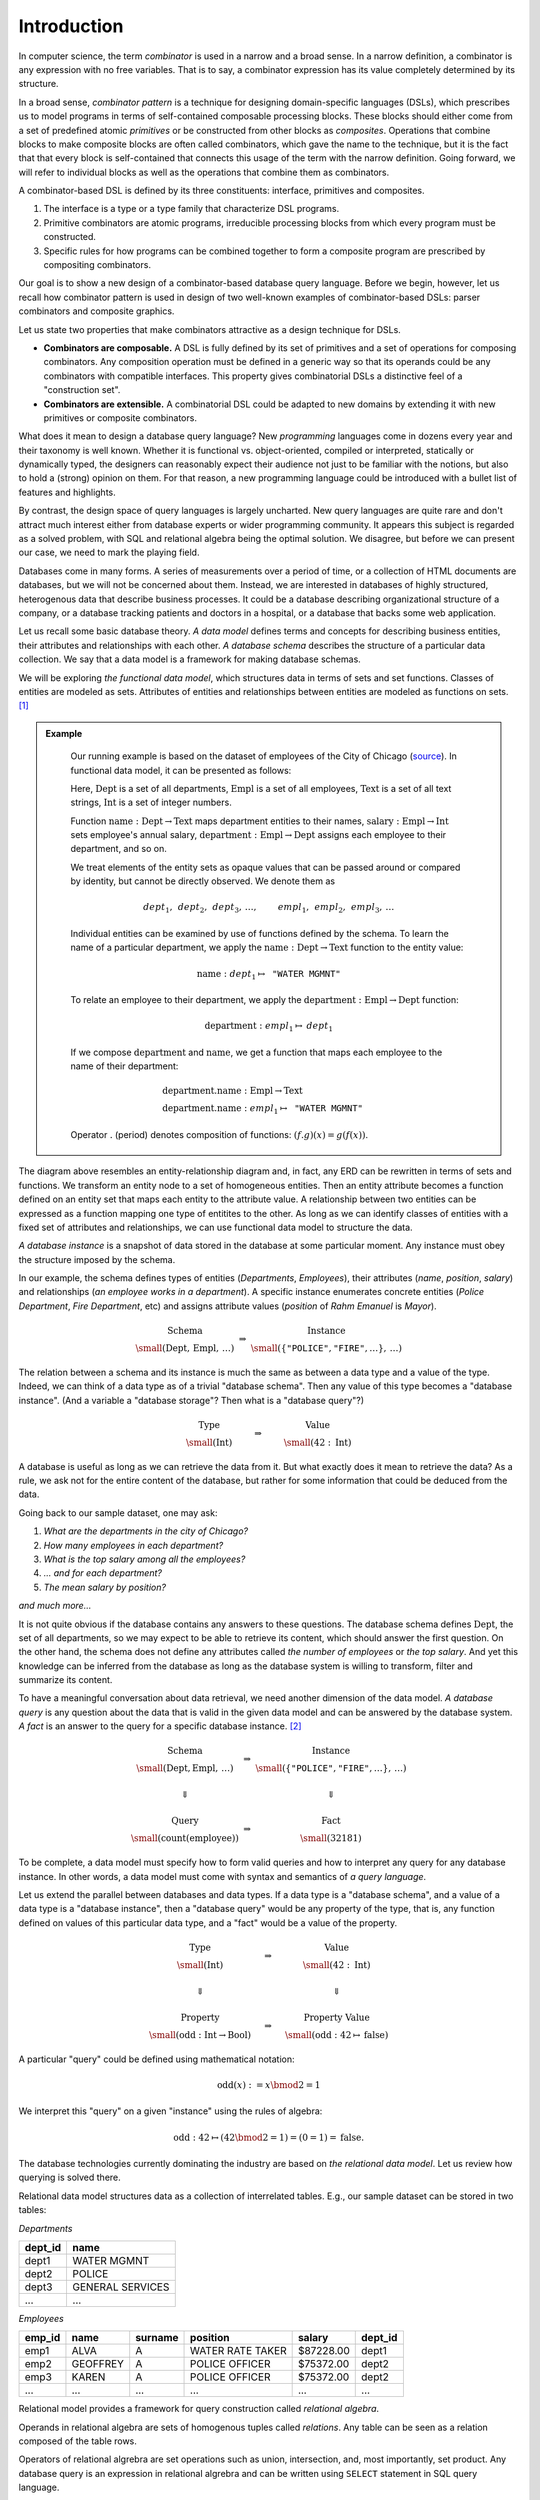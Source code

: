Introduction
============

.. slide:: Combinators
   :level: 2

   **Definition:** *Combinator* is an expression with no free variables.

   **In a broad sense:** a design technique for implementing compositional
   domain-specific languages.

   A combinatorial DSL must define:

   * *interface* for domain objects.
   * *primitives* or atomic combinators.
   * *composites* constructed from other combinators.

   Well-known examples:

   * Parser combinators (building parsers out of smaller parsers).
   * Reactive graphics (constructing objects and behavior compositionally).

   We will apply this technique to *querying a database*.


.. slide:: Example: Parser Combinators
   :level: 3

   Building parsers out of smaller parsers.

   Interface (finds all prefixes matching some pattern, returns their suffixes):

   .. math::

      \operatorname{Parser} := \operatorname{Text} \to \operatorname{List}\{\operatorname{Text}\}

   Primitives (recognizes a fixed string, an empty string):

   .. math::

      \operatorname{lit}(\texttt{"goto"}),
      \quad \operatorname{eps}

   Composites (concatenation, repetition, alternative):

   .. math::

      \operatorname{cat}(p_1, p_2, \ldots), \quad
      \operatorname{rep}(p), \quad
      \operatorname{alt}(p_1, p_2, \ldots)

   Example (recognizes nested parentheses):

   .. math::

      \operatorname{parens} :=
        \operatorname{alt}(
            \operatorname{cat}(
                \operatorname{lit}(\texttt{"("}),
                \operatorname{parens},
                \operatorname{lit}(\texttt{")"}),
                \operatorname{parens}),
            \operatorname{eps})


.. slide:: Example: Reactive Graphics
   :level: 3

   Constructing objects and behavior compositionally.

   Interface (a time-varying value):

   .. math::

      \operatorname{Signal}\{A\} := \operatorname{Time} \to A

   Primitives (constants, events, and time):

   .. math::

      \operatorname{circle} : \operatorname{Signal}\{\operatorname{Image}\}, \quad
      \operatorname{mousex} : \operatorname{Signal}\{\operatorname{Int}\}, \quad
      \operatorname{time} : \operatorname{Signal}\{\operatorname{Time}\}

   Composites (time and space transformations):

   .. math::

      \operatorname{scale}(\mathit{img},f), \quad
      \operatorname{delay}(\mathit{sig},t)

   Example (pulsating circle):

   .. math::

      \operatorname{scale}(\operatorname{circle}, \sin(\operatorname{time}))


.. slide:: Combinators: Summary
   :level: 3

   Think of combinator pattern as an extensible *"construction set"*.

   1. Define a type that describes domain objects.
   2. Define elementary objects.
   3. Define operations to combine objects.

   **Combinators are composable.**

   Combinators with compatible interfaces could be composed in a variety of
   ways to form a composite processing pipeline.

   **Combinators are extensible.**

   A combinatorial DSL could be adapted to new domains by extending it with
   domain-specific combinators.

   How can we apply it to querying?


.. slide:: Querying with Rabbit: Data Model
   :level: 2

   How to apply the combinator pattern to *querying a database?*

   Start with categorical data model:

   * Objects: value and entity types.
   * Arrows: attributes and relationships.

   Example (textbook "employees & departments" schema):

   .. graphviz:: citydb-functional-data-model.dot


.. slide:: Querying with Rabbit: Queries as Combinators
   :level: 3

   **A query is a mapping:**

   .. math::

      \operatorname{Query}\{A,B\} := A \to B

   Database schema provides primitives:

   .. math::

      &\operatorname{department} & : \operatorname{Empl}&\to\operatorname{Dept} \\
      &\operatorname{name} & : \operatorname{Dept}&\to\operatorname{Text}

   (:math:`\operatorname{department}` maps an employee entity to the corresponding department,
   :math:`\operatorname{name}` maps a department entity to its name)

   Can use regular composition of mappings:

   .. math::

      \operatorname{department}{.}\operatorname{name}: \operatorname{Empl} \to \operatorname{Text}

   (maps an employee entity to the name of their department)


.. slide:: Querying with Rabbit: Input-Free Queries
   :level: 3

   A query is a mapping?  But I do not expect a query to have input?!

   Designate a singleton type (with a single value of this type):

   .. math::

      \operatorname{Void} \quad (\operatorname{nothing} \in \operatorname{Void})

   A query with no input has a type:

   .. math::

      \operatorname{Query}\{\operatorname{Void}, B\} = \operatorname{Void} \to B

   Primitive that gives a list of all employees:

   .. math::

      \operatorname{employee} : \operatorname{Void} \to \operatorname{Seq}\{\operatorname{Empl}\}


.. slide:: Querying with Rabbit: Example
   :level: 3

   *Find the total number of employees.*

   Start with the primitive that gives a list of all employees:

   .. math::

      \operatorname{employee} : \operatorname{Void} \to \operatorname{Seq}\{\operatorname{Empl}\}

   Use a generic aggregate combinator:

   .. math::

      \operatorname{count} : (A \to \operatorname{Seq}\{B\}) \to (A \to \operatorname{Int})

   The total number of employees:

   .. math::

      \operatorname{count}(\operatorname{employee}) : \operatorname{Void} \to \operatorname{Int}


.. slide:: Query Combinators and Relational Algebra
   :level: 2

   Compare with relational algebra:

   * Interface: a set of tuples.
   * Primitives: tables.
   * Composites: set operations.

   Rabbit has richer primitives.  Its first-class objects are not just tables
   (as in SQL):

   .. math::

      \operatorname{employee} : \operatorname{Void} \to \operatorname{Seq}\{\operatorname{Empl}\}

   But also attributes and relationships (not so in SQL):

   .. math::

      &\operatorname{department} & : \operatorname{Empl}&\to\operatorname{Dept} \\
      &\operatorname{name} & : \operatorname{Dept}&\to\operatorname{Text}

   Richer primitives (and special scoping rules) make variables unnecessary.
   Expressions in Rabbit are *combinators* in the narrow sense.


.. slide:: Why combinators?
   :level: 3

   But SQL is *the* query language since 1970s.  What combinators can give us
   that SQL cannot?

   Because combinators are composable, queries can ba constructed *incrementally*.
   This lets you:

   * Write new queries using *gradial refinement*.

   * Read unfamiliar queries by tracing the author's thoughts step by step.

   * Build queries *programmatically*.

   *There is an increasing need to bring the non-professional user into
   effective communication with a formatted data base.*  Chamberlin, D;
   Boyce, R (1974).

   Can we realize the dream of generations of query language designers: give
   the specialists direct access to their data?


.. slide:: References and Related Works
   :level: 2

   * Combinators (Curry); Parser combinators; Reactive graphics (Elliott); KOLA (Cherniack).

   * Functional data model; Categorical databases, monads (Spivak).

   * Synchronization trees (Milner).

   * Network data model (Bachman); SEQUEL (Chamberlin, Boyce).

   * XPath (Clark).

   * Julia programming language.

   * Our work on YAML, HTSQL.


In computer science, the term *combinator* is used in a narrow and a broad
sense.  In a narrow definition, a combinator is any expression with no free
variables.  That is to say, a combinator expression has its value completely
determined by its structure.

In a broad sense, *combinator pattern* is a technique for designing
domain-specific languages (DSLs), which prescribes us to model programs in
terms of self-contained composable processing blocks.  These blocks should
either come from a set of predefined atomic *primitives* or be constructed from
other blocks as *composites*.  Operations that combine blocks to make composite
blocks are often called combinators, which gave the name to the technique, but
it is the fact that that every block is self-contained that connects this usage
of the term with the narrow definition.  Going forward, we will refer to
individual blocks as well as the operations that combine them as combinators.

A combinator-based DSL is defined by its three constituents: interface,
primitives and composites.

1. The interface is a type or a type family that characterize DSL programs.
2. Primitive combinators are atomic programs, irreducible processing blocks
   from which every program must be constructed.
3. Specific rules for how programs can be combined together to form a composite
   program are prescribed by compositing combinators.

Our goal is to show a new design of a combinator-based database query language.
Before we begin, however, let us recall how combinator pattern is used in
design of two well-known examples of combinator-based DSLs: parser combinators
and composite graphics.

Let us state two properties that make combinators attractive as a design
technique for DSLs.

* **Combinators are composable.**  A DSL is fully defined by its set of
  primitives and a set of operations for composing combinators.  Any
  composition operation must be defined in a generic way so that its operands
  could be any combinators with compatible interfaces.  This property gives
  combinatorial DSLs a distinctive feel of a "construction set".

* **Combinators are extensible.**  A combinatorial DSL could be adapted to new
  domains by extending it with new primitives or composite combinators.




What does it mean to design a database query language?  New *programming*
languages come in dozens every year and their taxonomy is well known.  Whether
it is functional vs. object-oriented, compiled or interpreted, statically or
dynamically typed, the designers can reasonably expect their audience not just
to be familiar with the notions, but also to hold a (strong) opinion on
them.  For that reason, a new programming language could be introduced with a
bullet list of features and highlights.

By contrast, the design space of query languages is largely uncharted.  New
query languages are quite rare and don't attract much interest either from
database experts or wider programming community.  It appears this subject is
regarded as a solved problem, with SQL and relational algebra being the optimal
solution.  We disagree, but before we can present our case, we need to mark the
playing field.

Databases come in many forms.  A series of measurements over a period of time,
or a collection of HTML documents are databases, but we will not be concerned
about them.  Instead, we are interested in databases of highly structured,
heterogenous data that describe business processes.  It could be a database
describing organizational structure of a company, or a database tracking
patients and doctors in a hospital, or a database that backs some web
application.

Let us recall some basic database theory.  *A data model* defines terms and
concepts for describing business entities, their attributes and relationships
with each other.  *A database schema* describes the structure of a particular
data collection.  We say that a data model is a framework for making database
schemas.

We will be exploring *the functional data model*, which structures data in
terms of sets and set functions.  Classes of entities are modeled as sets.
Attributes of entities and relationships between entities are modeled as
functions on sets. [#spivak]_

.. admonition:: Example
   :class: note

    Our running example is based on the dataset of employees of the City of
    Chicago (source_).  In functional data model, it can be presented as
    follows:

    .. graphviz:: citydb-functional-data-model.dot

    Here, :math:`\operatorname{Dept}` is a set of all departments,
    :math:`\operatorname{Empl}` is a set of all employees,
    :math:`\operatorname{Text}` is a set of all text strings,
    :math:`\operatorname{Int}` is a set of integer numbers.

    Function
    :math:`\operatorname{name}:\operatorname{Dept}\to\operatorname{Text}` maps
    department entities to their names,
    :math:`\operatorname{salary}:\operatorname{Empl}\to\operatorname{Int}` sets
    employee's annual salary,
    :math:`\operatorname{department}:\operatorname{Empl}\to\operatorname{Dept}`
    assigns each employee to their department, and so on.

    We treat elements of the entity sets as opaque values that can be passed
    around or compared by identity, but cannot be directly observed.  We denote
    them as

    .. math::

        \mathit{dept}_1,\, \mathit{dept}_2,\, \mathit{dept}_3,\, \ldots, \qquad
        \mathit{empl}_1,\, \mathit{empl}_2,\, \mathit{empl}_3,\, \ldots

    Individual entities can be examined by use of functions defined by the
    schema.  To learn the name of a particular department, we apply the
    :math:`\operatorname{name}:\operatorname{Dept}\to\operatorname{Text}`
    function to the entity value:

    .. math::

        \operatorname{name}: \mathit{dept}_1 \mapsto \texttt{"WATER MGMNT"}

    To relate an employee to their department, we apply the
    :math:`\operatorname{department}:\operatorname{Empl}\to\operatorname{Dept}`
    function:

    .. math::

        \operatorname{department}: \mathit{empl}_1 \mapsto \mathit{dept}_1

    If we compose :math:`\operatorname{department}` and
    :math:`\operatorname{name}`, we get a function that maps each employee to
    the name of their department:

    .. math::

        & \operatorname{department}{.}\operatorname{name}: \operatorname{Empl} \to \operatorname{Text} \\
        & \operatorname{department}{.}\operatorname{name}: \mathit{empl}_1 \mapsto \texttt{"WATER MGMNT"}

    Operator :math:`.` (period) denotes composition of functions:
    :math:`(f{.}g)(x) = g(f(x))`.

.. _source: https://data.cityofchicago.org/Administration-Finance/Current-Employee-Names-Salaries-and-Position-Title/xzkq-xp2w

The diagram above resembles an entity-relationship diagram and, in fact, any
ERD can be rewritten in terms of sets and functions.  We transform an entity
node to a set of homogeneous entities.  Then an entity attribute becomes a
function defined on an entity set that maps each entity to the attribute value.
A relationship between two entities can be expressed as a function mapping one
type of entitites to the other.  As long as we can identify classes of entities
with a fixed set of attributes and relationships, we can use functional data
model to structure the data.

*A database instance* is a snapshot of data stored in the database at some
particular moment.  Any instance must obey the structure imposed by the schema.

In our example, the schema defines types of entities (*Departments*,
*Employees*), their attributes (*name*, *position*, *salary*) and relationships
(*an employee works in a department*).  A specific instance enumerates concrete
entities (*Police Department*, *Fire Department*, etc) and assigns attribute
values (*position* of *Rahm Emanuel* is *Mayor*).

.. math::

    \begin{matrix}
        \begin{matrix}
            \text{Schema} \\
            \small (\operatorname{Dept},\, \operatorname{Empl},\, \ldots)
        \end{matrix} &
        \Rightarrow &
        \begin{matrix}
            \text{Instance} \\
            \small (\{ \texttt{"POLICE"}, \texttt{"FIRE"}, \ldots \},\, \ldots)
        \end{matrix}
    \end{matrix}

The relation between a schema and its instance is much the same as between a
data type and a value of the type.  Indeed, we can think of a data type as of a
trivial "database schema".  Then any value of this type becomes a "database
instance". (And a variable a "database storage"?  Then what is a "database
query"?)

.. math::

    \begin{matrix}
        \begin{matrix}
            \text{Type} \\
            \small (\operatorname{Int})
        \end{matrix} &
        \qquad\Rightarrow\qquad &
        \begin{matrix}
            \text{Value} \\
            \small (42 : \operatorname{Int})
        \end{matrix}
    \end{matrix}

A database is useful as long as we can retrieve the data from it.  But what
exactly does it mean to retrieve the data?  As a rule, we ask not for the
entire content of the database, but rather for some information that could be
deduced from the data.

Going back to our sample dataset, one may ask:

1. *What are the departments in the city of Chicago?*
2. *How many employees in each department?*
3. *What is the top salary among all the employees?*
4. *... and for each department?*
5. *The mean salary by position?*

*and much more...*

It is not quite obvious if the database contains any answers to these
questions.  The database schema defines :math:`\operatorname{Dept}`, the set of
all departments, so we may expect to be able to retrieve its content, which
should answer the first question.  On the other hand, the schema does not
define any attributes called *the number of employees* or *the top salary*.
And yet this knowledge can be inferred from the database as long as the
database system is willing to transform, filter and summarize its content.

To have a meaningful conversation about data retrieval, we need another
dimension of the data model.  *A database query* is any question about the data
that is valid in the given data model and can be answered by the database
system.  *A fact* is an answer to the query for a specific database instance.
[#diagram]_

.. math::

    \begin{matrix}
        \begin{matrix}
            \text{Schema} \\
            \small (\operatorname{Dept}, \operatorname{Empl},\, \ldots)
        \end{matrix} &
        \Rightarrow &
        \begin{matrix}
            \text{Instance} \\
            \small (\{ \texttt{"POLICE"}, \texttt{"FIRE"}, \ldots \},\, \ldots)
        \end{matrix} \\
        & & \\
        \Downarrow & & \Downarrow \\
        & & \\
        \begin{matrix}
            \text{Query} \\
            \small (\operatorname{count}(\operatorname{employee}))
        \end{matrix} &
        \Rightarrow &
        \begin{matrix}
            \text{Fact} \\
            \small (32181)
        \end{matrix}
    \end{matrix}

To be complete, a data model must specify how to form valid queries and how to
interpret any query for any database instance.  In other words, a data model must
come with syntax and semantics of *a query language*.

Let us extend the parallel between databases and data types.  If a data type is
a "database schema", and a value of a data type is a "database instance", then
a "database query" would be any property of the type, that is, any function
defined on values of this particular data type, and a "fact" would be a value
of the property.

.. math::

    \begin{matrix}
        \begin{matrix}
            \text{Type} \\
            \small (\operatorname{Int})
        \end{matrix} &
        \quad\Rightarrow\quad &
        \begin{matrix}
            \text{Value} \\
            \small (42 : \operatorname{Int})
        \end{matrix} \\
        & & \\
        \Downarrow & & \Downarrow \\
        & & \\
        \begin{matrix}
            \text{Property} \\
            \small (\operatorname{odd}: \operatorname{Int}\to\operatorname{Bool})
        \end{matrix} &
        \quad\Rightarrow\quad &
        \begin{matrix}
            \text{Property Value} \\
            \small (\operatorname{odd}: 42\mapsto\operatorname{false})
        \end{matrix}
    \end{matrix}

A particular "query" could be defined using mathematical notation:

.. math::

    \operatorname{odd}(x) := x \bmod 2 = 1

We interpret this "query" on a given "instance" using the rules of algebra:

.. math::

    \operatorname{odd} : 42 \mapsto (42 \bmod 2 = 1) = (0 = 1) = \operatorname{false}.

The database technologies currently dominating the industry are based on *the
relational data model*.  Let us review how querying is solved there.

Relational data model structures data as a collection of interrelated tables.
E.g., our sample dataset can be stored in two tables:

*Departments*

+-----------+-------------------+
| dept_id   | name              |
+===========+===================+
| dept1     | WATER MGMNT       |
+-----------+-------------------+
| dept2     | POLICE            |
+-----------+-------------------+
| dept3     | GENERAL SERVICES  |
+-----------+-------------------+
| ...       | ...               |
+-----------+-------------------+

*Employees*

+-----------+-------------------+-------------------+-------------------+-----------+-----------+
| emp_id    | name              | surname           | position          | salary    | dept_id   |
+===========+===================+===================+===================+===========+===========+
| emp1      | ALVA              | A                 | WATER RATE TAKER  | $87228.00 | dept1     |
+-----------+-------------------+-------------------+-------------------+-----------+-----------+
| emp2      | GEOFFREY          | A                 | POLICE OFFICER    | $75372.00 | dept2     |
+-----------+-------------------+-------------------+-------------------+-----------+-----------+
| emp3      | KAREN             | A                 | POLICE OFFICER    | $75372.00 | dept2     |
+-----------+-------------------+-------------------+-------------------+-----------+-----------+
| ...       | ...               | ...               | ...               | ...       | ...       |
+-----------+-------------------+-------------------+-------------------+-----------+-----------+

Relational model provides a framework for query construction called *relational
algebra*.

Operands in relational algebra are sets of homogenous tuples called
*relations*.  Any table can be seen as a relation composed of the table rows.

Operators of relational algrebra are set operations such as union,
intersection, and, most importantly, set product.  Any database query is an
expression in relational algrebra and can be written using ``SELECT`` statement
in SQL query language.

In practice, however, SQL deviates from relational algrebra quite a lot.  That
is because relational algrebra is vague on some concepts (duplicate and missing
values, aggregates) and completely ignores others (ordering of elements,
paginating).  It forced designers of SQL to introduce ad-hoc constructs for
dealing with such issues.  It is customary to blame SQL for violating sacred
rules of relational algebra, but, in fact, it must a sign that relational
algebra is not powerful enough to express transformations needed for
constructing practical queries.  Despite its real or imaginary shortcomings,
SQL continues to be *the* database query language while relational model is
seen as the only practical way to design databases.

We seek to change this balance.  We believe the functional data model, rather
than relational algebra, is a proper foundation for a database query language.
Instead of constructing queries by joining tuple sets, we should do it by
composing functions.  To justify our opinion, we design the *Rabbit* query
language.

Now is the time for bullet lists:

* *Rabbit* is as powerful as SQL; that is, it can express any query that
  can be expressed with SQL.

* *Rabbit* is significantly easier to write and comprehend than SQL, which
  makes it an ideal tool for semi-technical domain experts and other
  *accidental programmers*.

* Syntax and semantics of *Rabbit* are complete and unambiguous.  Every query
  and query fragment in *Rabbit* is a function, operators in *Rabbit* are
  function combinators.


.. rubric:: Footnotes

.. [#spivak] For an elaborate description of the functional data model in
   terms of category theory, we recommend the site of `David Spivak`_.

.. [#diagram] For mathematically minded: a schema :math:`\mathbf{S}` is a
   category generated from the schema diagram and database constraints; an
   instance :math:`I` is a functor mapping :math:`\mathbf{S}` to
   :math:`\mathbf{Set}`; a query :math:`Q: 1 \to X` is an object from
   :math:`\operatorname{Hom}_\mathbf{S}(1,-)`; the instance functor :math:`I`
   maps :math:`Q` to an element of set :math:`I(X)`.

.. _David Spivak: http://math.mit.edu/~dspivak/informatics/

